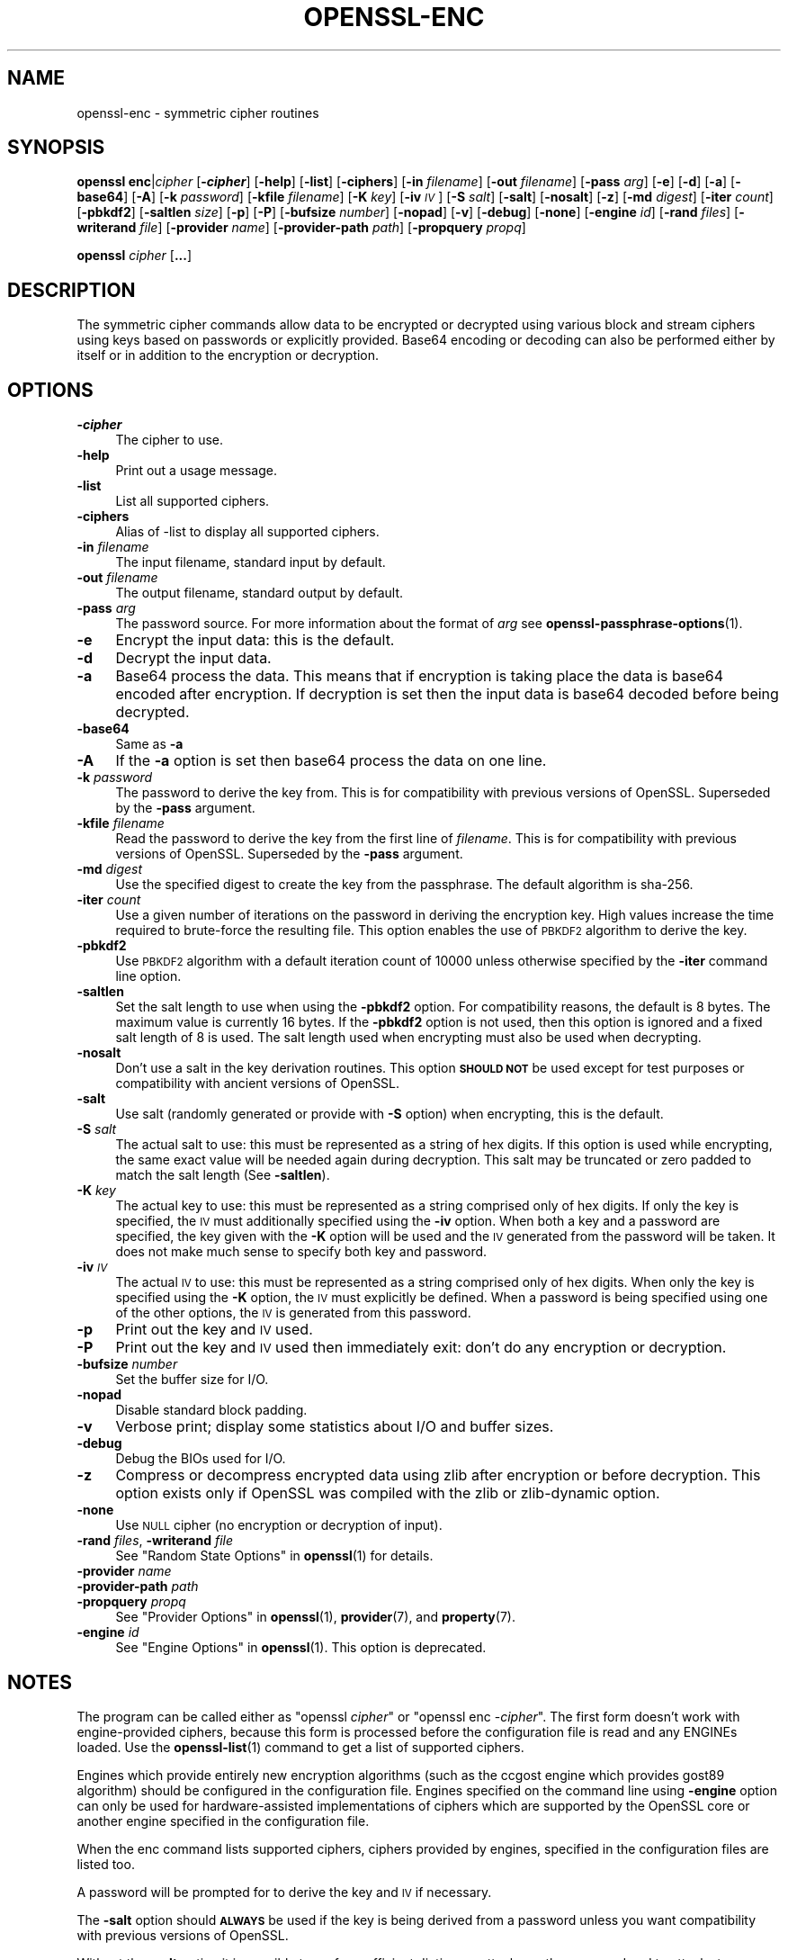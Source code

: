 .\" Automatically generated by Pod::Man 4.14 (Pod::Simple 3.42)
.\"
.\" Standard preamble:
.\" ========================================================================
.de Sp \" Vertical space (when we can't use .PP)
.if t .sp .5v
.if n .sp
..
.de Vb \" Begin verbatim text
.ft CW
.nf
.ne \\$1
..
.de Ve \" End verbatim text
.ft R
.fi
..
.\" Set up some character translations and predefined strings.  \*(-- will
.\" give an unbreakable dash, \*(PI will give pi, \*(L" will give a left
.\" double quote, and \*(R" will give a right double quote.  \*(C+ will
.\" give a nicer C++.  Capital omega is used to do unbreakable dashes and
.\" therefore won't be available.  \*(C` and \*(C' expand to `' in nroff,
.\" nothing in troff, for use with C<>.
.tr \(*W-
.ds C+ C\v'-.1v'\h'-1p'\s-2+\h'-1p'+\s0\v'.1v'\h'-1p'
.ie n \{\
.    ds -- \(*W-
.    ds PI pi
.    if (\n(.H=4u)&(1m=24u) .ds -- \(*W\h'-12u'\(*W\h'-12u'-\" diablo 10 pitch
.    if (\n(.H=4u)&(1m=20u) .ds -- \(*W\h'-12u'\(*W\h'-8u'-\"  diablo 12 pitch
.    ds L" ""
.    ds R" ""
.    ds C` ""
.    ds C' ""
'br\}
.el\{\
.    ds -- \|\(em\|
.    ds PI \(*p
.    ds L" ``
.    ds R" ''
.    ds C`
.    ds C'
'br\}
.\"
.\" Escape single quotes in literal strings from groff's Unicode transform.
.ie \n(.g .ds Aq \(aq
.el       .ds Aq '
.\"
.\" If the F register is >0, we'll generate index entries on stderr for
.\" titles (.TH), headers (.SH), subsections (.SS), items (.Ip), and index
.\" entries marked with X<> in POD.  Of course, you'll have to process the
.\" output yourself in some meaningful fashion.
.\"
.\" Avoid warning from groff about undefined register 'F'.
.de IX
..
.nr rF 0
.if \n(.g .if rF .nr rF 1
.if (\n(rF:(\n(.g==0)) \{\
.    if \nF \{\
.        de IX
.        tm Index:\\$1\t\\n%\t"\\$2"
..
.        if !\nF==2 \{\
.            nr % 0
.            nr F 2
.        \}
.    \}
.\}
.rr rF
.\"
.\" Accent mark definitions (@(#)ms.acc 1.5 88/02/08 SMI; from UCB 4.2).
.\" Fear.  Run.  Save yourself.  No user-serviceable parts.
.    \" fudge factors for nroff and troff
.if n \{\
.    ds #H 0
.    ds #V .8m
.    ds #F .3m
.    ds #[ \f1
.    ds #] \fP
.\}
.if t \{\
.    ds #H ((1u-(\\\\n(.fu%2u))*.13m)
.    ds #V .6m
.    ds #F 0
.    ds #[ \&
.    ds #] \&
.\}
.    \" simple accents for nroff and troff
.if n \{\
.    ds ' \&
.    ds ` \&
.    ds ^ \&
.    ds , \&
.    ds ~ ~
.    ds /
.\}
.if t \{\
.    ds ' \\k:\h'-(\\n(.wu*8/10-\*(#H)'\'\h"|\\n:u"
.    ds ` \\k:\h'-(\\n(.wu*8/10-\*(#H)'\`\h'|\\n:u'
.    ds ^ \\k:\h'-(\\n(.wu*10/11-\*(#H)'^\h'|\\n:u'
.    ds , \\k:\h'-(\\n(.wu*8/10)',\h'|\\n:u'
.    ds ~ \\k:\h'-(\\n(.wu-\*(#H-.1m)'~\h'|\\n:u'
.    ds / \\k:\h'-(\\n(.wu*8/10-\*(#H)'\z\(sl\h'|\\n:u'
.\}
.    \" troff and (daisy-wheel) nroff accents
.ds : \\k:\h'-(\\n(.wu*8/10-\*(#H+.1m+\*(#F)'\v'-\*(#V'\z.\h'.2m+\*(#F'.\h'|\\n:u'\v'\*(#V'
.ds 8 \h'\*(#H'\(*b\h'-\*(#H'
.ds o \\k:\h'-(\\n(.wu+\w'\(de'u-\*(#H)/2u'\v'-.3n'\*(#[\z\(de\v'.3n'\h'|\\n:u'\*(#]
.ds d- \h'\*(#H'\(pd\h'-\w'~'u'\v'-.25m'\f2\(hy\fP\v'.25m'\h'-\*(#H'
.ds D- D\\k:\h'-\w'D'u'\v'-.11m'\z\(hy\v'.11m'\h'|\\n:u'
.ds th \*(#[\v'.3m'\s+1I\s-1\v'-.3m'\h'-(\w'I'u*2/3)'\s-1o\s+1\*(#]
.ds Th \*(#[\s+2I\s-2\h'-\w'I'u*3/5'\v'-.3m'o\v'.3m'\*(#]
.ds ae a\h'-(\w'a'u*4/10)'e
.ds Ae A\h'-(\w'A'u*4/10)'E
.    \" corrections for vroff
.if v .ds ~ \\k:\h'-(\\n(.wu*9/10-\*(#H)'\s-2\u~\d\s+2\h'|\\n:u'
.if v .ds ^ \\k:\h'-(\\n(.wu*10/11-\*(#H)'\v'-.4m'^\v'.4m'\h'|\\n:u'
.    \" for low resolution devices (crt and lpr)
.if \n(.H>23 .if \n(.V>19 \
\{\
.    ds : e
.    ds 8 ss
.    ds o a
.    ds d- d\h'-1'\(ga
.    ds D- D\h'-1'\(hy
.    ds th \o'bp'
.    ds Th \o'LP'
.    ds ae ae
.    ds Ae AE
.\}
.rm #[ #] #H #V #F C
.\" ========================================================================
.\"
.IX Title "OPENSSL-ENC 1ossl"
.TH OPENSSL-ENC 1ossl "2025-02-14" "3.4.0-dev" "OpenSSL"
.\" For nroff, turn off justification.  Always turn off hyphenation; it makes
.\" way too many mistakes in technical documents.
.if n .ad l
.nh
.SH "NAME"
openssl\-enc \- symmetric cipher routines
.SH "SYNOPSIS"
.IX Header "SYNOPSIS"
\&\fBopenssl\fR \fBenc\fR|\fIcipher\fR
[\fB\-\f(BIcipher\fB\fR]
[\fB\-help\fR]
[\fB\-list\fR]
[\fB\-ciphers\fR]
[\fB\-in\fR \fIfilename\fR]
[\fB\-out\fR \fIfilename\fR]
[\fB\-pass\fR \fIarg\fR]
[\fB\-e\fR]
[\fB\-d\fR]
[\fB\-a\fR]
[\fB\-base64\fR]
[\fB\-A\fR]
[\fB\-k\fR \fIpassword\fR]
[\fB\-kfile\fR \fIfilename\fR]
[\fB\-K\fR \fIkey\fR]
[\fB\-iv\fR \fI\s-1IV\s0\fR]
[\fB\-S\fR \fIsalt\fR]
[\fB\-salt\fR]
[\fB\-nosalt\fR]
[\fB\-z\fR]
[\fB\-md\fR \fIdigest\fR]
[\fB\-iter\fR \fIcount\fR]
[\fB\-pbkdf2\fR]
[\fB\-saltlen\fR \fIsize\fR]
[\fB\-p\fR]
[\fB\-P\fR]
[\fB\-bufsize\fR \fInumber\fR]
[\fB\-nopad\fR]
[\fB\-v\fR]
[\fB\-debug\fR]
[\fB\-none\fR]
[\fB\-engine\fR \fIid\fR]
[\fB\-rand\fR \fIfiles\fR]
[\fB\-writerand\fR \fIfile\fR]
[\fB\-provider\fR \fIname\fR]
[\fB\-provider\-path\fR \fIpath\fR]
[\fB\-propquery\fR \fIpropq\fR]
.PP
\&\fBopenssl\fR \fIcipher\fR [\fB...\fR]
.SH "DESCRIPTION"
.IX Header "DESCRIPTION"
The symmetric cipher commands allow data to be encrypted or decrypted
using various block and stream ciphers using keys based on passwords
or explicitly provided. Base64 encoding or decoding can also be performed
either by itself or in addition to the encryption or decryption.
.SH "OPTIONS"
.IX Header "OPTIONS"
.IP "\fB\-\f(BIcipher\fB\fR" 4
.IX Item "-cipher"
The cipher to use.
.IP "\fB\-help\fR" 4
.IX Item "-help"
Print out a usage message.
.IP "\fB\-list\fR" 4
.IX Item "-list"
List all supported ciphers.
.IP "\fB\-ciphers\fR" 4
.IX Item "-ciphers"
Alias of \-list to display all supported ciphers.
.IP "\fB\-in\fR \fIfilename\fR" 4
.IX Item "-in filename"
The input filename, standard input by default.
.IP "\fB\-out\fR \fIfilename\fR" 4
.IX Item "-out filename"
The output filename, standard output by default.
.IP "\fB\-pass\fR \fIarg\fR" 4
.IX Item "-pass arg"
The password source. For more information about the format of \fIarg\fR
see \fBopenssl\-passphrase\-options\fR\|(1).
.IP "\fB\-e\fR" 4
.IX Item "-e"
Encrypt the input data: this is the default.
.IP "\fB\-d\fR" 4
.IX Item "-d"
Decrypt the input data.
.IP "\fB\-a\fR" 4
.IX Item "-a"
Base64 process the data. This means that if encryption is taking place
the data is base64 encoded after encryption. If decryption is set then
the input data is base64 decoded before being decrypted.
.IP "\fB\-base64\fR" 4
.IX Item "-base64"
Same as \fB\-a\fR
.IP "\fB\-A\fR" 4
.IX Item "-A"
If the \fB\-a\fR option is set then base64 process the data on one line.
.IP "\fB\-k\fR \fIpassword\fR" 4
.IX Item "-k password"
The password to derive the key from. This is for compatibility with previous
versions of OpenSSL. Superseded by the \fB\-pass\fR argument.
.IP "\fB\-kfile\fR \fIfilename\fR" 4
.IX Item "-kfile filename"
Read the password to derive the key from the first line of \fIfilename\fR.
This is for compatibility with previous versions of OpenSSL. Superseded by
the \fB\-pass\fR argument.
.IP "\fB\-md\fR \fIdigest\fR" 4
.IX Item "-md digest"
Use the specified digest to create the key from the passphrase.
The default algorithm is sha\-256.
.IP "\fB\-iter\fR \fIcount\fR" 4
.IX Item "-iter count"
Use a given number of iterations on the password in deriving the encryption key.
High values increase the time required to brute-force the resulting file.
This option enables the use of \s-1PBKDF2\s0 algorithm to derive the key.
.IP "\fB\-pbkdf2\fR" 4
.IX Item "-pbkdf2"
Use \s-1PBKDF2\s0 algorithm with a default iteration count of 10000
unless otherwise specified by the \fB\-iter\fR command line option.
.IP "\fB\-saltlen\fR" 4
.IX Item "-saltlen"
Set the salt length to use when using the \fB\-pbkdf2\fR option.
For compatibility reasons, the default is 8 bytes.
The maximum value is currently 16 bytes.
If the \fB\-pbkdf2\fR option is not used, then this option is ignored
and a fixed salt length of 8 is used. The salt length used when
encrypting must also be used when decrypting.
.IP "\fB\-nosalt\fR" 4
.IX Item "-nosalt"
Don't use a salt in the key derivation routines. This option \fB\s-1SHOULD NOT\s0\fR be
used except for test purposes or compatibility with ancient versions of
OpenSSL.
.IP "\fB\-salt\fR" 4
.IX Item "-salt"
Use salt (randomly generated or provide with \fB\-S\fR option) when
encrypting, this is the default.
.IP "\fB\-S\fR \fIsalt\fR" 4
.IX Item "-S salt"
The actual salt to use: this must be represented as a string of hex digits.
If this option is used while encrypting, the same exact value will be needed
again during decryption. This salt may be truncated or zero padded to
match the salt length (See \fB\-saltlen\fR).
.IP "\fB\-K\fR \fIkey\fR" 4
.IX Item "-K key"
The actual key to use: this must be represented as a string comprised only
of hex digits. If only the key is specified, the \s-1IV\s0 must additionally specified
using the \fB\-iv\fR option. When both a key and a password are specified, the
key given with the \fB\-K\fR option will be used and the \s-1IV\s0 generated from the
password will be taken. It does not make much sense to specify both key
and password.
.IP "\fB\-iv\fR \fI\s-1IV\s0\fR" 4
.IX Item "-iv IV"
The actual \s-1IV\s0 to use: this must be represented as a string comprised only
of hex digits. When only the key is specified using the \fB\-K\fR option, the
\&\s-1IV\s0 must explicitly be defined. When a password is being specified using
one of the other options, the \s-1IV\s0 is generated from this password.
.IP "\fB\-p\fR" 4
.IX Item "-p"
Print out the key and \s-1IV\s0 used.
.IP "\fB\-P\fR" 4
.IX Item "-P"
Print out the key and \s-1IV\s0 used then immediately exit: don't do any encryption
or decryption.
.IP "\fB\-bufsize\fR \fInumber\fR" 4
.IX Item "-bufsize number"
Set the buffer size for I/O.
.IP "\fB\-nopad\fR" 4
.IX Item "-nopad"
Disable standard block padding.
.IP "\fB\-v\fR" 4
.IX Item "-v"
Verbose print; display some statistics about I/O and buffer sizes.
.IP "\fB\-debug\fR" 4
.IX Item "-debug"
Debug the BIOs used for I/O.
.IP "\fB\-z\fR" 4
.IX Item "-z"
Compress or decompress encrypted data using zlib after encryption or before
decryption. This option exists only if OpenSSL was compiled with the zlib
or zlib-dynamic option.
.IP "\fB\-none\fR" 4
.IX Item "-none"
Use \s-1NULL\s0 cipher (no encryption or decryption of input).
.IP "\fB\-rand\fR \fIfiles\fR, \fB\-writerand\fR \fIfile\fR" 4
.IX Item "-rand files, -writerand file"
See \*(L"Random State Options\*(R" in \fBopenssl\fR\|(1) for details.
.IP "\fB\-provider\fR \fIname\fR" 4
.IX Item "-provider name"
.PD 0
.IP "\fB\-provider\-path\fR \fIpath\fR" 4
.IX Item "-provider-path path"
.IP "\fB\-propquery\fR \fIpropq\fR" 4
.IX Item "-propquery propq"
.PD
See \*(L"Provider Options\*(R" in \fBopenssl\fR\|(1), \fBprovider\fR\|(7), and \fBproperty\fR\|(7).
.IP "\fB\-engine\fR \fIid\fR" 4
.IX Item "-engine id"
See \*(L"Engine Options\*(R" in \fBopenssl\fR\|(1).
This option is deprecated.
.SH "NOTES"
.IX Header "NOTES"
The program can be called either as \f(CW\*(C`openssl \f(CIcipher\f(CW\*(C'\fR or
\&\f(CW\*(C`openssl enc \-\f(CIcipher\f(CW\*(C'\fR. The first form doesn't work with
engine-provided ciphers, because this form is processed before the
configuration file is read and any ENGINEs loaded.
Use the \fBopenssl\-list\fR\|(1) command to get a list of supported ciphers.
.PP
Engines which provide entirely new encryption algorithms (such as the ccgost
engine which provides gost89 algorithm) should be configured in the
configuration file. Engines specified on the command line using \fB\-engine\fR
option can only be used for hardware-assisted implementations of
ciphers which are supported by the OpenSSL core or another engine specified
in the configuration file.
.PP
When the enc command lists supported ciphers, ciphers provided by engines,
specified in the configuration files are listed too.
.PP
A password will be prompted for to derive the key and \s-1IV\s0 if necessary.
.PP
The \fB\-salt\fR option should \fB\s-1ALWAYS\s0\fR be used if the key is being derived
from a password unless you want compatibility with previous versions of
OpenSSL.
.PP
Without the \fB\-salt\fR option it is possible to perform efficient dictionary
attacks on the password and to attack stream cipher encrypted data. The reason
for this is that without the salt the same password always generates the same
encryption key.
.PP
When the salt is generated at random (that means when encrypting using a
passphrase without explicit salt given using \fB\-S\fR option), the first bytes
of the encrypted data are reserved to store the salt for later decrypting.
.PP
Some of the ciphers do not have large keys and others have security
implications if not used correctly. A beginner is advised to just use
a strong block cipher, such as \s-1AES,\s0 in \s-1CBC\s0 mode.
.PP
All the block ciphers normally use PKCS#5 padding, also known as standard
block padding. This allows a rudimentary integrity or password check to
be performed. However, since the chance of random data passing the test
is better than 1 in 256 it isn't a very good test.
.PP
If padding is disabled then the input data must be a multiple of the cipher
block length.
.PP
All \s-1RC2\s0 ciphers have the same key and effective key length.
.PP
Blowfish and \s-1RC5\s0 algorithms use a 128 bit key.
.PP
Please note that OpenSSL 3.0 changed the effect of the \fB\-S\fR option.
Any explicit salt value specified via this option is no longer prepended to the
ciphertext when encrypting, and must again be explicitly provided when decrypting.
Conversely, when the \fB\-S\fR option is used during decryption, the ciphertext
is expected to not have a prepended salt value.
.PP
When using OpenSSL 3.0 or later to decrypt data that was encrypted with an
explicit salt under OpenSSL 1.1.1 do not use the \fB\-S\fR option, the salt will
then be read from the ciphertext.
To generate ciphertext that can be decrypted with OpenSSL 1.1.1 do not use
the \fB\-S\fR option, the salt will be then be generated randomly and prepended
to the output.
.SH "SUPPORTED CIPHERS"
.IX Header "SUPPORTED CIPHERS"
Note that some of these ciphers can be disabled at compile time
and some are available only if an appropriate engine is configured
in the configuration file. The output when invoking this command
with the \fB\-list\fR option (that is \f(CW\*(C`openssl enc \-list\*(C'\fR) is
a list of ciphers, supported by your version of OpenSSL, including
ones provided by configured engines.
.PP
This command does not support authenticated encryption modes
like \s-1CCM\s0 and \s-1GCM,\s0 and will not support such modes in the future.
This is due to having to begin streaming output (e.g., to standard output
when \fB\-out\fR is not used) before the authentication tag could be validated.
When this command is used in a pipeline, the receiving end will not be
able to roll back upon authentication failure.  The \s-1AEAD\s0 modes currently in
common use also suffer from catastrophic failure of confidentiality and/or
integrity upon reuse of key/iv/nonce, and since \fBopenssl enc\fR places the
entire burden of key/iv/nonce management upon the user, the risk of
exposing \s-1AEAD\s0 modes is too great to allow. These key/iv/nonce
management issues also affect other modes currently exposed in this command,
but the failure modes are less extreme in these cases, and the
functionality cannot be removed with a stable release branch.
For bulk encryption of data, whether using authenticated encryption
modes or other modes, \fBopenssl\-cms\fR\|(1) is recommended, as it provides a
standard data format and performs the needed key/iv/nonce management.
.PP
When enc is used with key wrapping modes the input data cannot be streamed,
meaning it must be processed in a single pass.
Consequently, the input data size must be less than
the buffer size (\-bufsize arg, default to 8*1024 bytes).
The '*\-wrap' ciphers require the input to be a multiple of 8 bytes long,
because no padding is involved.
The '*\-wrap\-pad' ciphers allow any input length.
In both cases, no \s-1IV\s0 is needed. See example below.
.PP
.Vb 1
\& base64             Base 64
\&
\& bf\-cbc             Blowfish in CBC mode
\& bf                 Alias for bf\-cbc
\& blowfish           Alias for bf\-cbc
\& bf\-cfb             Blowfish in CFB mode
\& bf\-ecb             Blowfish in ECB mode
\& bf\-ofb             Blowfish in OFB mode
\&
\& cast\-cbc           CAST in CBC mode
\& cast               Alias for cast\-cbc
\& cast5\-cbc          CAST5 in CBC mode
\& cast5\-cfb          CAST5 in CFB mode
\& cast5\-ecb          CAST5 in ECB mode
\& cast5\-ofb          CAST5 in OFB mode
\&
\& chacha20           ChaCha20 algorithm
\&
\& des\-cbc            DES in CBC mode
\& des                Alias for des\-cbc
\& des\-cfb            DES in CFB mode
\& des\-ofb            DES in OFB mode
\& des\-ecb            DES in ECB mode
\&
\& des\-ede\-cbc        Two key triple DES EDE in CBC mode
\& des\-ede            Two key triple DES EDE in ECB mode
\& des\-ede\-cfb        Two key triple DES EDE in CFB mode
\& des\-ede\-ofb        Two key triple DES EDE in OFB mode
\&
\& des\-ede3\-cbc       Three key triple DES EDE in CBC mode
\& des\-ede3           Three key triple DES EDE in ECB mode
\& des3               Alias for des\-ede3\-cbc
\& des\-ede3\-cfb       Three key triple DES EDE CFB mode
\& des\-ede3\-ofb       Three key triple DES EDE in OFB mode
\&
\& desx               DESX algorithm.
\&
\& gost89             GOST 28147\-89 in CFB mode (provided by ccgost engine)
\& gost89\-cnt         GOST 28147\-89 in CNT mode (provided by ccgost engine)
\&
\& idea\-cbc           IDEA algorithm in CBC mode
\& idea               same as idea\-cbc
\& idea\-cfb           IDEA in CFB mode
\& idea\-ecb           IDEA in ECB mode
\& idea\-ofb           IDEA in OFB mode
\&
\& rc2\-cbc            128 bit RC2 in CBC mode
\& rc2                Alias for rc2\-cbc
\& rc2\-cfb            128 bit RC2 in CFB mode
\& rc2\-ecb            128 bit RC2 in ECB mode
\& rc2\-ofb            128 bit RC2 in OFB mode
\& rc2\-64\-cbc         64 bit RC2 in CBC mode
\& rc2\-40\-cbc         40 bit RC2 in CBC mode
\&
\& rc4                128 bit RC4
\& rc4\-64             64 bit RC4
\& rc4\-40             40 bit RC4
\&
\& rc5\-cbc            RC5 cipher in CBC mode
\& rc5                Alias for rc5\-cbc
\& rc5\-cfb            RC5 cipher in CFB mode
\& rc5\-ecb            RC5 cipher in ECB mode
\& rc5\-ofb            RC5 cipher in OFB mode
\&
\& seed\-cbc           SEED cipher in CBC mode
\& seed               Alias for seed\-cbc
\& seed\-cfb           SEED cipher in CFB mode
\& seed\-ecb           SEED cipher in ECB mode
\& seed\-ofb           SEED cipher in OFB mode
\&
\& sm4\-cbc            SM4 cipher in CBC mode
\& sm4                Alias for sm4\-cbc
\& sm4\-cfb            SM4 cipher in CFB mode
\& sm4\-ctr            SM4 cipher in CTR mode
\& sm4\-ecb            SM4 cipher in ECB mode
\& sm4\-ofb            SM4 cipher in OFB mode
\&
\& aes\-[128|192|256]\-cbc  128/192/256 bit AES in CBC mode
\& aes[128|192|256]       Alias for aes\-[128|192|256]\-cbc
\& aes\-[128|192|256]\-cfb  128/192/256 bit AES in 128 bit CFB mode
\& aes\-[128|192|256]\-cfb1 128/192/256 bit AES in 1 bit CFB mode
\& aes\-[128|192|256]\-cfb8 128/192/256 bit AES in 8 bit CFB mode
\& aes\-[128|192|256]\-ctr  128/192/256 bit AES in CTR mode
\& aes\-[128|192|256]\-ecb  128/192/256 bit AES in ECB mode
\& aes\-[128|192|256]\-ofb  128/192/256 bit AES in OFB mode
\&
\& aes\-[128|192|256]\-wrap     key wrapping using 128/192/256 bit AES
\& aes\-[128|192|256]\-wrap\-pad key wrapping with padding using 128/192/256 bit AES
\&
\& aria\-[128|192|256]\-cbc  128/192/256 bit ARIA in CBC mode
\& aria[128|192|256]       Alias for aria\-[128|192|256]\-cbc
\& aria\-[128|192|256]\-cfb  128/192/256 bit ARIA in 128 bit CFB mode
\& aria\-[128|192|256]\-cfb1 128/192/256 bit ARIA in 1 bit CFB mode
\& aria\-[128|192|256]\-cfb8 128/192/256 bit ARIA in 8 bit CFB mode
\& aria\-[128|192|256]\-ctr  128/192/256 bit ARIA in CTR mode
\& aria\-[128|192|256]\-ecb  128/192/256 bit ARIA in ECB mode
\& aria\-[128|192|256]\-ofb  128/192/256 bit ARIA in OFB mode
\&
\& camellia\-[128|192|256]\-cbc  128/192/256 bit Camellia in CBC mode
\& camellia[128|192|256]       Alias for camellia\-[128|192|256]\-cbc
\& camellia\-[128|192|256]\-cfb  128/192/256 bit Camellia in 128 bit CFB mode
\& camellia\-[128|192|256]\-cfb1 128/192/256 bit Camellia in 1 bit CFB mode
\& camellia\-[128|192|256]\-cfb8 128/192/256 bit Camellia in 8 bit CFB mode
\& camellia\-[128|192|256]\-ctr  128/192/256 bit Camellia in CTR mode
\& camellia\-[128|192|256]\-ecb  128/192/256 bit Camellia in ECB mode
\& camellia\-[128|192|256]\-ofb  128/192/256 bit Camellia in OFB mode
.Ve
.SH "EXAMPLES"
.IX Header "EXAMPLES"
Just base64 encode a binary file:
.PP
.Vb 1
\& openssl base64 \-in file.bin \-out file.b64
.Ve
.PP
Decode the same file
.PP
.Vb 1
\& openssl base64 \-d \-in file.b64 \-out file.bin
.Ve
.PP
Encrypt a file using \s-1AES\-128\s0 using a prompted password
and \s-1PBKDF2\s0 key derivation:
.PP
.Vb 1
\& openssl enc \-aes128 \-pbkdf2 \-in file.txt \-out file.aes128
.Ve
.PP
Decrypt a file using a supplied password:
.PP
.Vb 2
\& openssl enc \-aes128 \-pbkdf2 \-d \-in file.aes128 \-out file.txt \e
\&    \-pass pass:<password>
.Ve
.PP
Encrypt a file then base64 encode it (so it can be sent via mail for example)
using \s-1AES\-256\s0 in \s-1CTR\s0 mode and \s-1PBKDF2\s0 key derivation:
.PP
.Vb 1
\& openssl enc \-aes\-256\-ctr \-pbkdf2 \-a \-in file.txt \-out file.aes256
.Ve
.PP
Base64 decode a file then decrypt it using a password supplied in a file:
.PP
.Vb 2
\& openssl enc \-aes\-256\-ctr \-pbkdf2 \-d \-a \-in file.aes256 \-out file.txt \e
\&    \-pass file:<passfile>
.Ve
.PP
\&\s-1AES\s0 key wrapping:
.PP
.Vb 3
\& openssl enc \-e \-a \-id\-aes128\-wrap\-pad \-K 000102030405060708090A0B0C0D0E0F \-in file.bin
\&or
\& openssl aes128\-wrap\-pad \-e \-a \-K 000102030405060708090A0B0C0D0E0F \-in file.bin
.Ve
.SH "BUGS"
.IX Header "BUGS"
The \fB\-A\fR option when used with large files doesn't work properly.
.PP
The \fBopenssl enc\fR command only supports a fixed number of algorithms with
certain parameters. So if, for example, you want to use \s-1RC2\s0 with a
76 bit key or \s-1RC4\s0 with an 84 bit key you can't use this program.
.SH "HISTORY"
.IX Header "HISTORY"
The default digest was changed from \s-1MD5\s0 to \s-1SHA256\s0 in OpenSSL 1.1.0.
.PP
The \fB\-list\fR option was added in OpenSSL 1.1.1e.
.PP
The \fB\-ciphers\fR and \fB\-engine\fR options were deprecated in OpenSSL 3.0.
.PP
The \fB\-saltlen\fR option was added in OpenSSL 3.2.
.SH "COPYRIGHT"
.IX Header "COPYRIGHT"
Copyright 2000\-2023 The OpenSSL Project Authors. All Rights Reserved.
.PP
Licensed under the Apache License 2.0 (the \*(L"License\*(R").  You may not use
this file except in compliance with the License.  You can obtain a copy
in the file \s-1LICENSE\s0 in the source distribution or at
<https://www.openssl.org/source/license.html>.
